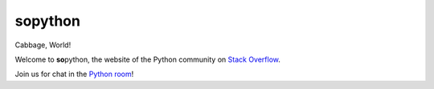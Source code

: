**so**\ python
==============

Cabbage, World!

Welcome to **so**\ python, the website of the Python community on `Stack Overflow`_.

Join us for chat in the `Python room`_!

.. _Stack Overflow: https://stackoverflow.com/
.. _Python room: https://chat.stackoverflow.com/rooms/6/python
